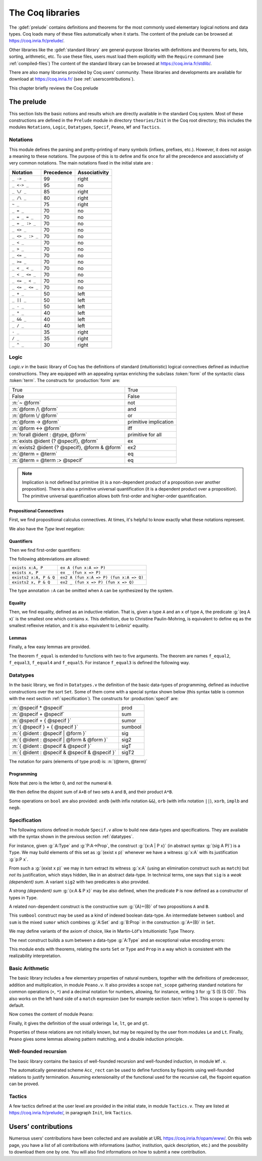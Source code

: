 .. _thecoqlibrary:

The Coq libraries
=================

.. index::
   single: Theories

The :gdef:`prelude` contains definitions and theorems for
the most commonly used elementary logical notions and
data types. Coq loads many of these files automatically when it starts.
The content of the prelude can be browsed at https://coq.inria.fr/prelude/.

Other libraries like the :gdef:`standard library` are general-purpose
libraries with definitions and theorems for sets, lists, sorting,
arithmetic, etc. To use these files, users must load them explicitly
with the ``Require`` command (see :ref:`compiled-files`)
The content of the standard library can be browsed at https://coq.inria.fr/stdlib/.

There are also many libraries provided by Coq users' community.
These libraries and developments are available
for download at https://coq.inria.fr/ (see :ref:`userscontributions`).

This chapter briefly reviews the Coq prelude

The prelude
-----------

This section lists the basic notions and results which are directly
available in the standard Coq system. Most of these constructions
are defined in the ``Prelude`` module in directory ``theories/Init``
in the Coq root directory; this includes the modules
``Notations``,
``Logic``,
``Datatypes``,
``Specif``,
``Peano``,
``Wf`` and
``Tactics``.

.. _init-notations:

Notations
~~~~~~~~~

This module defines the parsing and pretty-printing of many symbols
(infixes, prefixes, etc.). However, it does not assign a meaning to
these notations. The purpose of this is to define and fix once for all
the precedence and associativity of very common notations. The main
notations fixed in the initial state are :

================  ============  ===============
Notation          Precedence    Associativity
================  ============  ===============
``_ -> _``        99            right
``_ <-> _``       95            no
``_ \/ _``        85            right
``_ /\ _``        80            right
``~ _``           75            right
``_ = _``         70            no
``_ = _ = _``     70            no
``_ = _ :> _``    70            no
``_ <> _``        70            no
``_ <> _ :> _``   70            no
``_ < _``         70            no
``_ > _``         70            no
``_ <= _``        70            no
``_ >= _``        70            no
``_ < _ < _``     70            no
``_ < _ <= _``    70            no
``_ <= _ < _``    70            no
``_ <= _ <= _``   70            no
``_ + _``         50            left
``_ || _``        50            left
``_ - _``         50            left
``_ * _``         40            left
``_ && _``        40            left
``_ / _``         40            left
``- _``           35            right
``/ _``           35            right
``_ ^ _``         30            right
================  ============  ===============

.. _coq-library-logic:

Logic
~~~~~

`Logic.v` in the basic library of Coq has the definitions of standard
(intuitionistic) logical connectives defined as inductive
constructions. They are equipped with an appealing syntax enriching the
subclass :token:`form` of the syntactic class :token:`term`. The constructs
for :production:`form` are:

============================================== =======
True                                           True
False                                          False
:n:`~ @form`                                   not
:n:`@form /\ @form`                            and
:n:`@form \/ @form`                            or
:n:`@form -> @form`                            primitive implication
:n:`@form <-> @form`                           iff
:n:`forall @ident : @type, @form`              primitive for all
:n:`exists @ident {? @specif}, @form`          ex
:n:`exists2 @ident {? @specif}, @form & @form` ex2
:n:`@term = @term`                             eq
:n:`@term = @term :> @specif`                  eq
============================================== =======

.. note::

  Implication is not defined but primitive (it is a non-dependent
  product of a proposition over another proposition). There is also a
  primitive universal quantification (it is a dependent product over a
  proposition). The primitive universal quantification allows both
  first-order and higher-order quantification.

Propositional Connectives
+++++++++++++++++++++++++

.. index::
  single: Connectives
  single: True (term)
  single: I (term)
  single: False (term)
  single: not (term)
  single: and (term)
  single: conj (term)
  single: proj1 (term)
  single: proj2 (term)
  single: or (term)
  single: or_introl (term)
  single: or_intror (term)
  single: iff (term)

First, we find propositional calculus connectives.
At times, it's helpful to know exactly what these notations represent.

.. coqdoc::

  Inductive True : Prop := I.
  Inductive False :  Prop := .
  Definition not (A: Prop) := A -> False.
  Inductive and (A B:Prop) : Prop := conj (_:A) (_:B).
  Section Projections.
   Variables A B : Prop.
   Theorem proj1 : A /\ B -> A.
   Theorem proj2 : A /\ B -> B.
  End Projections.
  Inductive or (A B:Prop) : Prop :=
  | or_introl (_:A)
  | or_intror (_:B).
  Definition iff (P Q:Prop) := (P -> Q) /\ (Q -> P).

We also have the `Type` level negation:

.. index::
  single: notT (term)

.. coqtop:: in

  Definition notT (A:Type) := A -> False.

Quantifiers
+++++++++++

.. index::
  single: Quantifiers
  single: all (term)
  single: ex (term)
  single: exists (term)
  single: ex_intro (term)
  single: ex2 (term)
  single: exists2 (term)
  single: ex_intro2 (term)

Then we find first-order quantifiers:

.. coqtop:: in

   Definition all (A:Set) (P:A -> Prop) := forall x:A, P x.
   Inductive ex (A: Set) (P:A -> Prop) : Prop :=
    ex_intro (x:A) (_:P x).
   Inductive ex2 (A:Set) (P Q:A -> Prop) : Prop :=
    ex_intro2 (x:A) (_:P x) (_:Q x).

The following abbreviations are allowed:

======================   =======================================
``exists x:A, P``        ``ex A (fun x:A => P)``
``exists x, P``          ``ex _ (fun x => P)``
``exists2 x:A, P & Q``   ``ex2 A (fun x:A => P) (fun x:A => Q)``
``exists2 x, P & Q``     ``ex2 _ (fun x => P) (fun x => Q)``
======================   =======================================

The type annotation ``:A`` can be omitted when ``A`` can be
synthesized by the system.

.. _coq-equality:

Equality
++++++++

.. index::
  single: Equality
  single: eq (term)
  single: eq_refl (term)

Then, we find equality, defined as an inductive relation. That is,
given a type ``A`` and an ``x`` of type ``A``, the
predicate :g:`(eq A x)` is the smallest one which contains ``x``.
This definition, due to Christine Paulin-Mohring, is equivalent to
define ``eq`` as the smallest reflexive relation, and it is also
equivalent to Leibniz' equality.

.. coqtop:: in

  Inductive eq (A:Type) (x:A) : A -> Prop :=
    eq_refl : eq A x x.

Lemmas
++++++

Finally, a few easy lemmas are provided.

.. index::
  single: absurd (term)
  single: eq_sym (term)
  single: eq_trans (term)
  single: f_equal (term)
  single: sym_not_eq (term)
  single: eq_ind_r (term)
  single: eq_rec_r (term)
  single: eq_rect (term)
  single: eq_rect_r (term)

.. coqdoc::

  Theorem absurd : forall A C:Prop, A -> ~ A -> C.
  Section equality.
  Variables A B : Type.
  Variable f : A -> B.
  Variables x y z : A.
  Theorem eq_sym : x = y -> y = x.
  Theorem eq_trans : x = y -> y = z -> x = z.
  Theorem f_equal : x = y -> f x = f y.
  Theorem not_eq_sym : x <> y -> y <> x.
  End equality.
  Definition eq_ind_r :
   forall (A:Type) (x:A) (P:A->Prop), P x -> forall y:A, y = x -> P y.
  Definition eq_rec_r :
   forall (A:Type) (x:A) (P:A->Set), P x -> forall y:A, y = x -> P y.
  Definition eq_rect_r :
   forall (A:Type) (x:A) (P:A->Type), P x -> forall y:A, y = x -> P y.
  Hint Immediate eq_sym not_eq_sym : core.

.. index::
  single: f_equal2 ... f_equal5 (term)

The theorem ``f_equal`` is extended to functions with two to five
arguments. The theorem are names ``f_equal2``, ``f_equal3``,
``f_equal4`` and ``f_equal5``.
For instance ``f_equal3`` is defined the following way.

.. coqtop:: in abort

  Theorem f_equal3 :
   forall (A1 A2 A3 B:Type) (f:A1 -> A2 -> A3 -> B)
     (x1 y1:A1) (x2 y2:A2) (x3 y3:A3),
     x1 = y1 -> x2 = y2 -> x3 = y3 -> f x1 x2 x3 = f y1 y2 y3.

.. _datatypes:

Datatypes
~~~~~~~~~

.. index::
   single: Datatypes

In the basic library, we find in ``Datatypes.v`` the definition
of the basic data-types of programming,
defined as inductive constructions over the sort ``Set``. Some of
them come with a special syntax shown below (this syntax table is common with
the next section :ref:`specification`).  The constructs for :production:`specif` are:

============================================= =======
:n:`@specif * @specif`                        prod
:n:`@specif + @specif`                        sum
:n:`@specif + { @specif }`                    sumor
:n:`{ @specif } + { @specif }`                sumbool
:n:`{ @ident : @specif | @form }`             sig
:n:`{ @ident : @specif | @form & @form }`     sig2
:n:`{ @ident : @specif & @specif }`           sigT
:n:`{ @ident : @specif & @specif & @specif }` sigT2
============================================= =======

The notation for pairs (elements of type prod) is: :n:`(@term, @term)`

Programming
+++++++++++

.. index::
  single: Programming
  single: unit (term)
  single: tt (term)
  single: bool (term)
  single: true (term)
  single: false (term)
  single: nat (term)
  single: O (term)
  single: S (term)
  single: option (term)
  single: Some (term)
  single: None (term)
  single: identity (term)
  single: refl_identity (term)

.. coqtop:: in

  Inductive unit : Set := tt.
  Inductive bool : Set := true | false.
  Inductive nat : Set := O | S (n:nat).
  Inductive option (A:Set) : Set := Some (_:A) | None.

Note that zero is the letter ``O``, and *not* the numeral ``0``.

We then define the disjoint sum of ``A+B`` of two sets ``A`` and
``B``, and their product ``A*B``.

.. index::
  single: sum (term)
  single: A+B (term)
  single: + (term)
  single: inl (term)
  single: inr (term)
  single: prod (term)
  single: A*B (term)
  single: * (term)
  single: pair (term)
  single: fst (term)
  single: snd (term)

.. coqtop:: in

  Inductive sum (A B:Set) : Set := inl (_:A) | inr (_:B).
  Inductive prod (A B:Set) : Set := pair (_:A) (_:B).
  Section projections.
  Variables A B : Set.
  Definition fst (H: prod A B) := match H with
                                | pair _ _ x y => x
                                end.
  Definition snd (H: prod A B) := match H with
                                | pair _ _ x y => y
                                end.
  End projections.

Some operations on ``bool`` are also provided: ``andb`` (with
infix notation ``&&``), ``orb`` (with
infix notation ``||``), ``xorb``, ``implb`` and ``negb``.

.. _specification:

Specification
~~~~~~~~~~~~~

The following notions defined in module ``Specif.v`` allow to build new data-types and specifications.
They are available with the syntax shown in the previous section :ref:`datatypes`.

For instance, given :g:`A:Type` and :g:`P:A->Prop`, the construct
:g:`{x:A | P x}` (in abstract syntax :g:`(sig A P)`) is a
``Type``. We may build elements of this set as :g:`(exist x p)`
whenever we have a witness :g:`x:A` with its justification
:g:`p:P x`.

From such a :g:`(exist x p)` we may in turn extract its witness
:g:`x:A` (using an elimination construct such as ``match``) but
*not* its justification, which stays hidden, like in an abstract
data-type. In technical terms, one says that ``sig`` is a *weak
(dependent) sum*.  A variant ``sig2`` with two predicates is also
provided.

.. index::
   single: {x:A | P x} (term)
   single: sig (term)
   single: exist (term)
   single: sig2 (term)
   single: exist2 (term)

.. coqtop:: in

  Inductive sig (A:Set) (P:A -> Prop) : Set := exist (x:A) (_:P x).
  Inductive sig2 (A:Set) (P Q:A -> Prop) : Set :=
    exist2 (x:A) (_:P x) (_:Q x).

A *strong (dependent) sum* :g:`{x:A & P x}` may be also defined,
when the predicate ``P`` is now defined as a
constructor of types in ``Type``.

.. index::
   single: {x:A & P x} (term)
   single: sigT (term)
   single: existT (term)
   single: sigT2 (term)
   single: existT2 (term)
   single: projT1 (term)
   single: projT2 (term)

.. coqtop:: in

  Inductive sigT (A:Type) (P:A -> Type) : Type := existT (x:A) (_:P x).
  Section Projections2.
  Variable A : Type.
  Variable P : A -> Type.
  Definition projT1 (H:sigT A P) := let (x, h) := H in x.
  Definition projT2 (H:sigT A P) :=
   match H return P (projT1 H) with
    existT _ _ x h => h
   end.
  End Projections2.
  Inductive sigT2 (A: Type) (P Q:A -> Type) : Type :=
    existT2 (x:A) (_:P x) (_:Q x).

A related non-dependent construct is the constructive sum
:g:`{A}+{B}` of two propositions ``A`` and ``B``.

.. index::
  single: sumbool (term)
  single: left (term)
  single: right (term)
  single: {A}+{B} (term)

.. coqtop:: in

  Inductive sumbool (A B:Prop) : Set := left (_:A) | right (_:B).

This ``sumbool`` construct may be used as a kind of indexed boolean
data-type. An intermediate between ``sumbool`` and ``sum`` is
the mixed ``sumor`` which combines :g:`A:Set` and :g:`B:Prop`
in the construction :g:`A+{B}` in ``Set``.

.. index::
  single: sumor (term)
  single: inleft (term)
  single: inright (term)
  single: A+{B} (term)

.. coqtop:: in

  Inductive sumor (A:Set) (B:Prop) : Set :=
  | inleft (_:A)
  | inright (_:B).

We may define variants of the axiom of choice, like in Martin-Löf's
Intuitionistic Type Theory.

.. index::
  single: Choice (term)
  single: Choice2 (term)
  single: bool_choice (term)

.. coqdoc::

  Lemma Choice :
   forall (S S':Set) (R:S -> S' -> Prop),
    (forall x:S, {y : S' | R x y}) ->
    {f : S -> S' | forall z:S, R z (f z)}.
  Lemma Choice2 :
   forall (S S':Set) (R:S -> S' -> Set),
    (forall x:S, {y : S' &  R x y}) ->
     {f : S -> S' &  forall z:S, R z (f z)}.
  Lemma bool_choice :
   forall (S:Set) (R1 R2:S -> Prop),
    (forall x:S, {R1 x} + {R2 x}) ->
    {f : S -> bool |
     forall x:S, f x = true /\ R1 x \/ f x = false /\ R2 x}.

The next construct builds a sum between a data-type :g:`A:Type` and
an exceptional value encoding errors:

.. index::
  single: Exc (term)
  single: value (term)
  single: error (term)

.. coqtop:: in

  Definition Exc := option.
  Definition value := Some.
  Definition error := None.

This module ends with theorems, relating the sorts ``Set`` or
``Type`` and ``Prop`` in a way which is consistent with the
realizability interpretation.

.. index::
  single: False_rect (term)
  single: False_rec (term)
  single: eq_rect (term)
  single: absurd_set (term)
  single: and_rect (term)

.. coqdoc::

  Definition except := False_rec.
  Theorem absurd_set : forall (A:Prop) (C:Set), A -> ~ A -> C.
  Theorem and_rect2 :
   forall (A B:Prop) (P:Type), (A -> B -> P) -> A /\ B -> P.


Basic Arithmetic
~~~~~~~~~~~~~~~~

The basic library includes a few elementary properties of natural
numbers, together with the definitions of predecessor, addition and
multiplication, in module ``Peano.v``. It also
provides a scope ``nat_scope`` gathering standard notations for
common operations (``+``, ``*``) and a decimal notation for
numbers, allowing, for instance, writing ``3`` for :g:`S (S (S O))`.
This also works on
the left hand side of a ``match`` expression (see for example
section :tacn:`refine`). This scope is opened by default.

.. example::

  The following example is not part of the standard library, but it
  shows the usage of the notations:

  .. coqtop:: in reset

    Fixpoint even (n:nat) : bool :=
     match n with
     | 0 => true
     | 1 => false
     | S (S n) => even n
     end.

.. index::
  single: eq_S (term)
  single: pred (term)
  single: pred_Sn (term)
  single: eq_add_S (term)
  single: not_eq_S (term)
  single: IsSucc (term)
  single: O_S (term)
  single: n_Sn (term)
  single: plus (term)
  single: plus_n_O (term)
  single: plus_n_Sm (term)
  single: mult (term)
  single: mult_n_O (term)
  single: mult_n_Sm (term)

Now comes the content of module ``Peano``:

.. coqdoc::

  Theorem eq_S : forall x y:nat, x = y -> S x = S y.
  Definition pred (n:nat) : nat :=
   match n with
   | 0 => 0
   | S u => u
   end.
  Theorem pred_Sn : forall m:nat, m = pred (S m).
  Theorem eq_add_S : forall n m:nat, S n = S m -> n = m.
  Hint Immediate eq_add_S : core.
  Theorem not_eq_S : forall n m:nat, n <> m -> S n <> S m.
  Definition IsSucc (n:nat) : Prop :=
   match n with
   | 0 => False
   | S p => True
   end.
  Theorem O_S : forall n:nat, 0 <> S n.
  Theorem n_Sn : forall n:nat, n <> S n.
  Fixpoint plus (n m:nat) {struct n} : nat :=
   match n with
   | 0 => m
   | S p => S (p + m)
   end
  where "n + m" := (plus n m) : nat_scope.
  Lemma plus_n_O : forall n:nat, n = n + 0.
  Lemma plus_n_Sm : forall n m:nat, S (n + m) = n + S m.
  Fixpoint mult (n m:nat) {struct n} : nat :=
   match n with
   | 0 => 0
   | S p => m + p * m
   end
  where "n * m" := (mult n m) : nat_scope.
  Lemma mult_n_O : forall n:nat, 0 = n * 0.
  Lemma mult_n_Sm : forall n m:nat, n * m + n = n * (S m).


Finally, it gives the definition of the usual orderings ``le``,
``lt``, ``ge`` and ``gt``.

.. index::
  single: le (term)
  single: le_n (term)
  single: le_S (term)
  single: lt (term)
  single: ge (term)
  single: gt (term)

.. This emits a notation already used warning but it won't be shown to
   the user.

.. coqtop:: in warn

  Inductive le (n:nat) : nat -> Prop :=
  | le_n : le n n
  | le_S : forall m:nat, n <= m -> n <= (S m)
  where "n <= m" := (le n m) : nat_scope.
  Definition lt (n m:nat) := S n <= m.
  Definition ge (n m:nat) := m <= n.
  Definition gt (n m:nat) := m < n.

Properties of these relations are not initially known, but may be
required by the user from modules ``Le`` and ``Lt``.  Finally,
``Peano`` gives some lemmas allowing pattern matching, and a double
induction principle.

.. index::
  single: nat_case (term)
  single: nat_double_ind (term)

.. coqdoc::

  Theorem nat_case :
   forall (n:nat) (P:nat -> Prop),
   P 0 -> (forall m:nat, P (S m)) -> P n.
  Theorem nat_double_ind :
   forall R:nat -> nat -> Prop,
    (forall n:nat, R 0 n) ->
    (forall n:nat, R (S n) 0) ->
    (forall n m:nat, R n m -> R (S n) (S m)) -> forall n m:nat, R n m.


Well-founded recursion
~~~~~~~~~~~~~~~~~~~~~~

The basic library contains the basics of well-founded recursion and
well-founded induction, in module ``Wf.v``.

.. index::
   single: Well foundedness
   single: Recursion
   single: Well founded induction
   single: Acc (term)
   single: Acc_inv (term)
   single: Acc_rect (term)
   single: well_founded (term)

.. coqdoc::

  Section Well_founded.
  Variable A : Type.
  Variable R : A -> A -> Prop.
  Inductive Acc (x:A) : Prop :=
    Acc_intro : (forall y:A, R y x -> Acc y) -> Acc x.
  Lemma Acc_inv x : Acc x -> forall y:A, R y x -> Acc y.
  Definition well_founded := forall a:A, Acc a.
  Hypothesis Rwf : well_founded.
  Theorem well_founded_induction :
   forall P:A -> Set,
    (forall x:A, (forall y:A, R y x -> P y) -> P x) -> forall a:A, P a.
  Theorem well_founded_ind :
   forall P:A -> Prop,
    (forall x:A, (forall y:A, R y x -> P y) -> P x) -> forall a:A, P a.

The automatically generated scheme ``Acc_rect``
can be used to define functions by fixpoints using
well-founded relations to justify termination. Assuming
extensionality of the functional used for the recursive call, the
fixpoint equation can be proved.

.. index::
  single: Fix_F (term)
  single: Fix_eq (term)
  single: Fix_F_inv (term)
  single: Fix_F_eq (term)

.. coqdoc::

  Section FixPoint.
  Variable P : A -> Type.
  Variable F : forall x:A, (forall y:A, R y x -> P y) -> P x.
  Fixpoint Fix_F (x:A) (r:Acc x) {struct r} : P x :=
    F x (fun (y:A) (p:R y x) => Fix_F y (Acc_inv x r y p)).
  Definition Fix (x:A) := Fix_F x (Rwf x).
  Hypothesis F_ext :
    forall (x:A) (f g:forall y:A, R y x -> P y),
      (forall (y:A) (p:R y x), f y p = g y p) -> F x f = F x g.
  Lemma Fix_F_eq :
   forall (x:A) (r:Acc x),
     F x (fun (y:A) (p:R y x) => Fix_F y (Acc_inv x r y p)) = Fix_F x r.
  Lemma Fix_F_inv : forall (x:A) (r s:Acc x), Fix_F x r = Fix_F x s.
  Lemma Fix_eq : forall x:A, Fix x = F x (fun (y:A) (p:R y x) => Fix y).
  End FixPoint.
  End Well_founded.

Tactics
~~~~~~~

A few tactics defined at the user level are provided in the initial
state, in module ``Tactics.v``. They are listed at
https://coq.inria.fr/prelude/, in paragraph ``Init``, link ``Tactics``.

.. _userscontributions:

Users’ contributions
--------------------

Numerous users' contributions have been collected and are available at
URL https://coq.inria.fr/opam/www/.  On this web page, you have a list
of all contributions with informations (author, institution, quick
description, etc.) and the possibility to download them one by one.
You will also find informations on how to submit a new
contribution.
